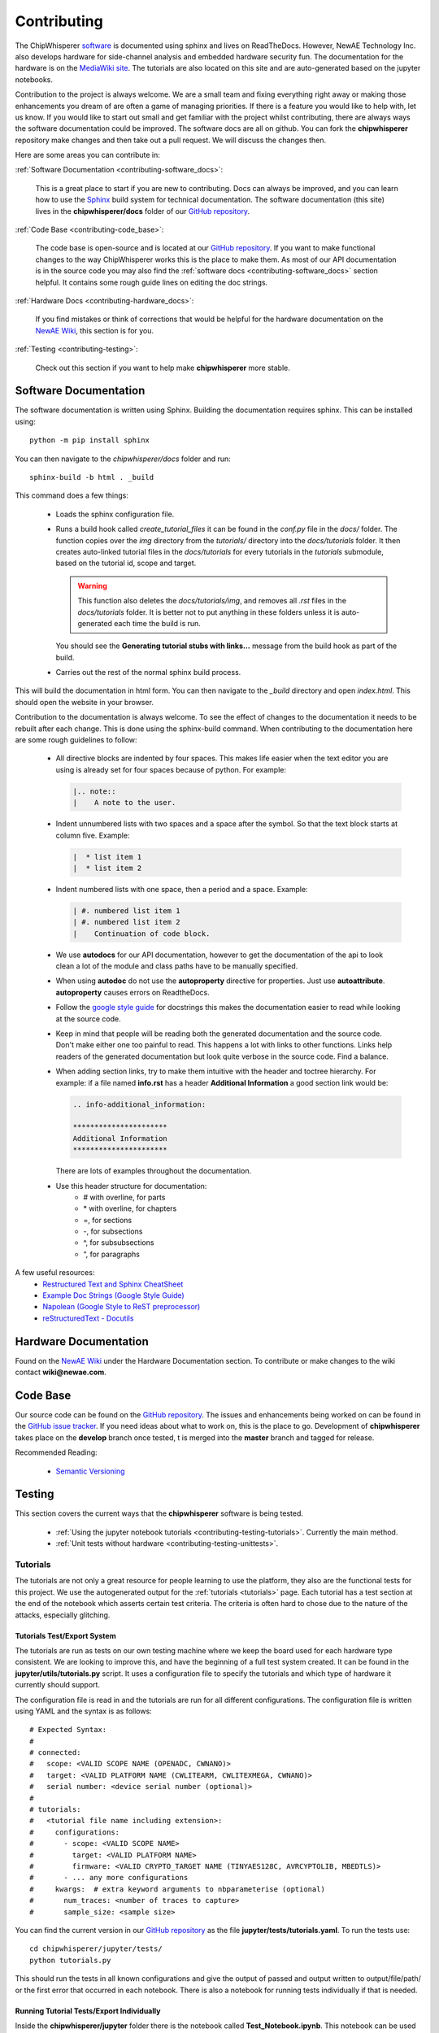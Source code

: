 .. _contributing:

############
Contributing
############

The ChipWhisperer `software`_ is documented using sphinx and lives on
ReadTheDocs. However, NewAE Technology Inc. also develops hardware for
side-channel analysis and embedded hardware security fun. The documentation
for the hardware is on the `MediaWiki site`_. The tutorials are also
located on this site and are auto-generated based on the jupyter notebooks.

Contribution to the project is always welcome. We are a small team and
fixing everything right away or making those enhancements you dream of
are often a game of managing priorities. If there is a feature you would
like to help with, let us know. If you would like to start out small and
get familiar with the project whilst contributing, there are always ways
the software documentation could be improved. The software docs are all on
github. You can fork the **chipwhisperer** repository make changes and then
take out a pull request. We will discuss the changes then.

Here are some areas you can contribute in:

:ref:`Software Documentation <contributing-software_docs>`:

    This is a great place to start if you are new to contributing. Docs can
    always be improved, and you can learn how to use the `Sphinx`_ build
    system for technical documentation. The software documentation (this site)
    lives in the **chipwhisperer/docs** folder of our `GitHub repository`_.

:ref:`Code Base <contributing-code_base>`:

    The code base is open-source and is located at our `GitHub repository`_.
    If you want to make functional changes to the way ChipWhisperer works
    this is the place to make them. As most of our API documentation is in
    the source code you may also find the
    :ref:`software docs <contributing-software_docs>` section helpful.
    It contains some rough guide lines on editing the doc strings.

:ref:`Hardware Docs <contributing-hardware_docs>`:

    If you find mistakes or think of corrections that would be helpful for
    the hardware documentation on the `NewAE Wiki`_, this section is for you.

:ref:`Testing <contributing-testing>`:

    Check out this section if you want to help make **chipwhisperer**
    more stable.


.. _GitHub repository: https://github.com/newaetech/chipwhisperer
.. _Sphinx: https://www.sphinx-doc.org/en/master/
.. _software: https://github.com/newaetech/chipwhisperer
.. _MediaWiki site: https://wiki.newae.com
.. _NewAE Wiki: https://wiki.newae.com


.. _contributing-software_docs:

**********************
Software Documentation
**********************

The software documentation is written using Sphinx.
Building the documentation requires sphinx. This can be installed using::

    python -m pip install sphinx

You can then navigate to the *chipwhisperer/docs* folder and run::

    sphinx-build -b html . _build

This command does a few things:

  * Loads the sphinx configuration file.

  * Runs a build hook called *create_tutorial_files* it can be found
    in the *conf.py* file in the *docs/* folder. The function
    copies over the *img* directory from the *tutorials/* directory
    into the *docs/tutorials* folder. It then creates auto-linked
    tutorial files in the *docs/tutorials* for every tutorials in the
    *tutorials* submodule, based on the tutorial id, scope and target.

    .. warning::
        This function also deletes the *docs/tutorials/img*, and removes
        all *.rst* files in the *docs/tutorials* folder. It is better
        not to put anything in these folders unless it is auto-generated
        each time the build is run.

    You should see the **Generating tutorial stubs with links...** message
    from the build hook as part of the build.

  * Carries out the rest of the normal sphinx build process.

This will build the documentation in html form. You can then navigate to
the *_build* directory and open *index.html*. This should open the website
in your browser.

Contribution to the documentation is always welcome. To see the effect of
changes to the documentation it needs to be rebuilt after each change. This
is done using the sphinx-build command. When contributing to the documentation
here are some rough guidelines to follow:

  * All directive blocks are indented by four spaces. This makes life easier
    when the text editor you are using is already set for four spaces because
    of python. For example:

    .. code:: ReST

        |.. note::
        |    A note to the user.

  * Indent unnumbered lists with two spaces and a space after the symbol.
    So that the text block starts at column five. Example:

    .. code:: ReST

        |  * list item 1
        |  * list item 2

  * Indent numbered lists with one space, then a period and a space.
    Example:

    .. code:: ReST

        | #. numbered list item 1
        | #. numbered list item 2
        |    Continuation of code block.

  * We use **autodocs** for our API documentation, however to get the
    documentation of the api to look clean a lot of the module and class
    paths have to be manually specified.

  * When using **autodoc** do not use the **autoproperty** directive for
    properties. Just use **autoattribute**. **autoproperty** causes errors
    on ReadtheDocs.

  * Follow the `google style guide`_ for docstrings this makes the
    documentation easier to read while looking at the source code.

  * Keep in mind that people will be reading both the generated
    documentation and the source code. Don't make either one too painful
    to read. This happens a lot with links to other functions. Links help
    readers of the generated documentation but look quite verbose in the source
    code. Find a balance.

  * When adding section links, try to make them intuitive with the header and
    toctree hierarchy. For example: if a file named **info.rst** has a header
    **Additional Information** a good section link would be:

    .. code:: ReST

        .. info-additional_information:

        **********************
        Additional Information
        **********************

    There are lots of examples throughout the documentation.

  * Use this header structure for documentation:
      - # with overline, for parts
      - \* with overline, for chapters
      - =, for sections
      - -, for subsections
      - ^, for subsubsections
      - “, for paragraphs

A few useful resources:
  * `Restructured Text and Sphinx CheatSheet <http://openalea.gforge.inria.fr/doc/openalea/doc/_build/html/source/sphinx/rest_syntax.html>`_
  * `Example Doc Strings (Google Style Guide) <https://www.sphinx-doc.org/en/1.5/ext/example_google.html>`_
  * `Napolean (Google Style to ReST preprocessor) <https://www.sphinx-doc.org/en/master/usage/extensions/napoleon.html>`_
  * `reStructuredText - Docutils <http://docutils.sourceforge.net/rst.html>`_

.. _google style guide: https://www.sphinx-doc.org/en/1.5/ext/example_google.html


.. _contributing-hardware_docs:

**********************
Hardware Documentation
**********************

Found on the `NewAE Wiki`_ under the Hardware Documentation section. To
contribute or make changes to the wiki contact **wiki@newae.com**.


.. _contributing-code_base:

*********
Code Base
*********

Our source code can be found on the `GitHub repository`_. The issues and
enhancements being worked on can be found in the `GitHub issue tracker`_.
If you need ideas about what to work on, this is the place to go.
Development of **chipwhisperer** takes place on the **develop** branch
once tested, t is merged into the **master** branch and tagged for release.

Recommended Reading:

  * `Semantic Versioning <https://semver.org/>`_


.. _GitHub issue tracker: https://github.com/newaetech/chipwhisperer/issues


.. _contributing-testing:

*******
Testing
*******

This section covers the current ways that the **chipwhisperer** software
is being tested.

  * :ref:`Using the jupyter notebook tutorials <contributing-testing-tutorials>`.
    Currently the main method.
  * :ref:`Unit tests without hardware <contributing-testing-unittests>`.


.. _contributing-testing-tutorials:

Tutorials
=========

The tutorials are not only a great resource for people learning to
use the platform, they also are the functional tests for this project.
We use the autogenerated output for the :ref:`tutorials <tutorials>`
page. Each tutorial has a test section at the end of the notebook
which asserts certain test criteria. The criteria is often hard to chose
due to the nature of the attacks, especially glitching.

Tutorials Test/Export System
----------------------------

The tutorials are run as tests on our own testing machine where we keep
the board used for each hardware type consistent. We are looking to improve
this, and have the beginning of a full test system created. It can be found
in the **jupyter/utils/tutorials.py** script. It uses a configuration file
to specify the tutorials and which type of hardware it currently should support.

The configuration file is read in and the tutorials are run for all
different configurations. The configuration file is written using YAML
and the syntax is as follows::

    # Expected Syntax:
    #
    # connected:
    #   scope: <VALID SCOPE NAME (OPENADC, CWNANO)>
    #   target: <VALID PLATFORM NAME (CWLITEARM, CWLITEXMEGA, CWNANO)>
    #   serial number: <device serial number (optional)>
    #
    # tutorials:
    #   <tutorial file name including extension>:
    #     configurations:
    #       - scope: <VALID SCOPE NAME>
    #         target: <VALID PLATFORM NAME>
    #         firmware: <VALID CRYPTO_TARGET NAME (TINYAES128C, AVRCYPTOLIB, MBEDTLS)>
    #       - ... any more configurations
    #     kwargs:  # extra keyword arguments to nbparameterise (optional)
    #       num_traces: <number of traces to capture>
    #       sample_size: <sample size>

You can find the current version in our `GitHub repository`_ as the file
**jupyter/tests/tutorials.yaml**. To run the tests use::

    cd chipwhisperer/jupyter/tests/
    python tutorials.py

This should run the tests in all known configurations and give the output
of passed and output written to output/file/path/ or the first error that
occurred in each notebook. There is also a notebook for running tests
individually if that is needed.

Running Tutorial Tests/Export Individually
------------------------------------------

Inside the **chipwhisperer/jupyter** folder there is the notebook called
**Test_Notebook.ipynb**. This notebook can be used to run the tests individually.
This is great for working on getting a tutorial running or testing a single
notebook you have made changes for.

 #. Open the notebook as you would any other
    notebook and run all the blocks leading up to the blocks containing
    different blocks similar to::

        testscope = 'OPENADC'
        testplat = 'CWLITEARM'
        crypt = 'TINYAES128C'


 #. Then choose the block that is correct for your attached hardware and run
    that.

 #. Finally select the block containing the notebook you want to test from the
    code cells following.

.. _contributing-testing-unittests:

Unit Tests
==========

There are also a few unit tests that have been created to test small parts of
the API. The unit tests are mostly used in places where we can test without
using the hardware. Here are some changes that have been though of that would
make the unit tests better.

  * Collect some traces that we know are good and use those for unit testing
    the analyzer. This should not be too hard, however, it just has to be done.

  * Find a way to test the capture side of things without using hardware.
    Might require substantial decoupling. Maybe exchange the serial backend
    of ChipWhisperer with a class that acts like a serial device. Then we
    could check is the serial messages are the ones we expect when using the
    API.

  * Increase coverage. This is related to the other improvements as they have
    to be partially completed before unit test coverage can expand drastically.

Unit tests can be found in the **chipwhisperer/tests** directory. There is no
auto discover script yet so just run::

    cd chipwhisperer/tests

    python test_api.py
